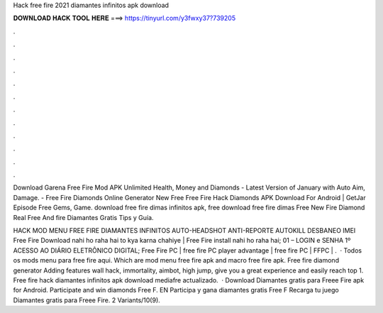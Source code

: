 Hack free fire 2021 diamantes infinitos apk download



𝐃𝐎𝐖𝐍𝐋𝐎𝐀𝐃 𝐇𝐀𝐂𝐊 𝐓𝐎𝐎𝐋 𝐇𝐄𝐑𝐄 ===> https://tinyurl.com/y3fwxy37?739205



.



.



.



.



.



.



.



.



.



.



.



.

Download Garena Free Fire Mod APK Unlimited Health, Money and Diamonds - Latest Version of January with Auto Aim, Damage. - Free Fire Diamonds Online Generator New Free Free Fire Hack Diamonds APK Download For Android | GetJar Episode Free Gems, Game. download free fire dimas infinitos apk, free download free fire dimas Free New Fire Diamond Real Free And fire Diamantes Gratis Tips y Guía.

HACK MOD MENU FREE FIRE DIAMANTES INFINITOS AUTO-HEADSHOT ANTI-REPORTE AUTOKILL DESBANEO IMEI Free Fire Download nahi ho raha hai to kya karna chahiye | Free Fire install nahi ho raha hai; 01 – LOGIN e SENHA 1º ACESSO AO DIÁRIO ELETRÔNICO DIGITAL; Free Fire PC | free fire PC player advantage | free fire PC | FFPC | .  · Todos os mods menu para free fire aqui. Which are mod menu free fire apk and macro free fire apk. Free fire diamond generator Adding features wall hack, immortality, aimbot, high jump, give you a great experience and easily reach top 1. Free fire hack diamantes infinitos apk download mediafre actualizado.  · Download Diamantes gratis para Freee Fire apk for Android. Participate and win diamonds Free F. EN Participa y gana diamantes gratis Free F Recarga tu juego Diamantes gratis para Freee Fire. 2 Variants/10(9).
